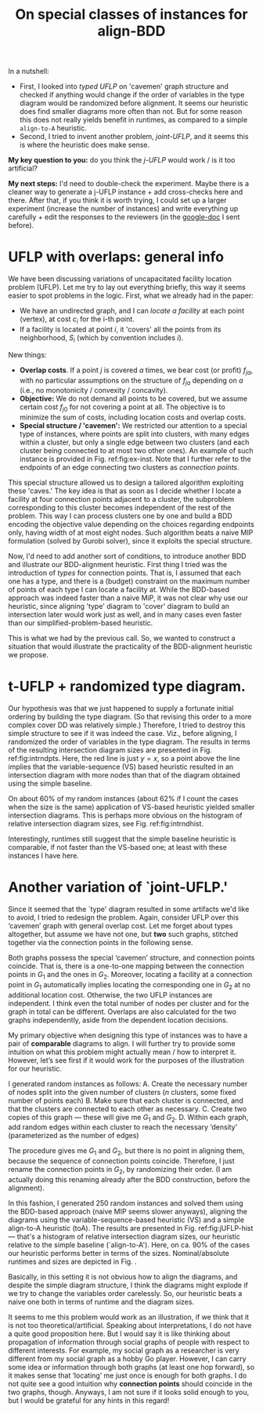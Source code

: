 #+TITLE: On special classes of instances for align-BDD
#+OPTIONS: toc:nil
#+EXPORT_FILE_NAME: ./export/align-BDD-note.pdf
#+LATEX_HEADER: \usepackage{cleveref}
#+LATEX_HEADER: \usepackage{subfig}
#+LATEX_HEADER: \usepackage[letterpaper, margin=1in]{geometry}
#+LATEX_HEADER: \usepackage{fancyhdr}
#+LATEX_HEADER: \pagestyle{fancy}
#+LATEX_HEADER: \fancyhead[CO,CE]{\textbf{[Align-BDD]}}
#+LATEX_HEADER: \fancyhead[LO,LE]{A.B.}
#+LATEX_HEADER: \fancyhead[RO,RE]{The Applications question.}

In a nutshell:
- First, I looked into /typed UFLP/ on 'cavemen' graph structure and checked if
  anything would change if the order of variables in the type diagram would be
  randomized before alignment. It seems our heuristic does find smaller diagrams
  more often than not. But for some reason this does not really yields benefit
  in runtimes, as compared to a simple =align-to-A= heuristic.
- Second, I tried to invent another problem, /joint-UFLP/, and it seems this is where the
  heuristic does make sense.

*My key question to you:* do you think the /j-UFLP/ would work / is it too
artificial?

*My next steps:* I'd need to double-check the experiment. Maybe there is a
cleaner way to generate a j-UFLP instance + add cross-checks here and there.
After that, if you think it is worth trying, I could set up a larger experiment
(increase the number of instances) and write everything up carefully + edit the
responses to the reviewers (in the \href{https://docs.google.com/document/d/1ArI6yFf6EnCjfm0r3Qogb1VRAa4eLkKdVQ-NB9QtuZQ/edit?usp=sharing}{google-doc} I sent before).


* UFLP with overlaps: general info
We have been discussing variations of uncapacitated facility location problem
(UFLP). Let me try to lay out everything briefly, this way it seems easier to
spot problems in the logic. First, what we already had in the paper:
- We have an undirected graph, and I can /locate a facility/ at each point
  (vertex), at cost $c_i$ for the i-th point.
- If a facility is located at point $i$, it 'covers' all the points from its
  neighborhood, $S_i$ (which by convention includes $i$).

New things:
- *Overlap costs*. If a point $j$ is covered $a$ times, we bear cost (or profit)
  $f_{ja}$, with no particular assumptions on the structure of $f_{ja}$
  depending on $a$ (i.e., no monotonicity / convexity / concavity).
- *Objective:* We do not demand all points to be covered, but we assume certain cost $f_{j0}$
  for not covering a point at all. The objective is to minimize the sum of
  costs, including location costs and overlap costs.
- *Special structure / 'cavemen':* We restricted our attention to a special type
  of instances, where points are split into clusters, with many edges within a
  cluster, but only a single edge between two clusters (and each cluster being
  connected to at most two other ones). An example of such instance is provided
  in Fig. ref:fig:ex-inst. Note that I further refer to the endpoints of an edge
  connecting two clusters as /connection points/.

#+NAME: fig:ex-inst
#+CAPTION: Instance example: special graph structure.
#+ATTR_LATEX: :width \textwidth
#+ATTR_ORG: :width 500
[[./ex-inst.png]]
  
This special structure allowed us to design a tailored algorithm exploiting
these 'caves.' The key idea is that as soon as I decide whether I locate a
facility at four connection points adjacent to a cluster, the subproblem
corresponding to this cluster becomes independent of the rest of the problem.
This way I can process clusters one by one and build a BDD encoding the
objective value depending on the choices regarding endpoints only, having width
of at most eight nodes. Such algorithm beats a naive MIP formulation (solved by
Gurobi solver), since it exploits the special structure.

Now, I'd need to add another sort of conditions, to introduce another BDD and
illustrate our BDD-alignment heuristic. First thing I tried was the introduction
of /types/ for connection points. That is, I assumed that each one has a type,
and there is a (budget) constraint on the maximum number of points of each type
I can locate a facility at. While the BDD-based approach was indeed faster than
a naive MiP, it was not clear why use our heuristic, since aligning 'type'
diagram to 'cover' diagram to build an intersection later would work just as
well, and in many cases even faster than our simplified-problem-based heuristic.

This is what we had by the previous call. So, we wanted to construct a situation
that would illustrate the practicality of the BDD-alignment heuristic we propose.

* t-UFLP + randomized type diagram.
Our hypothesis was that we just happened to supply a fortunate initial ordering
by building the type diagram. (So that revising this order to a more complex
cover DD was relatively simple.) Therefore, I tried to destroy this simple
structure to see if it was indeed the case. Viz., before aligning, I randomized
the order of variables in the type diagram. The results in terms of the
resulting intersection diagram sizes are presented in Fig. ref:fig:intrndpts.
Here, the red line is just $y=x$, so a point above the line implies that the
variable-sequence (VS) based heuristic resulted in an intersection diagram with
more nodes than that of the diagram obtained using the simple baseline.

#+NAME: fig:intrndpts
#+CAPTION: Intersection diagram sizes (nominal values), depending on the alignment heuristic used: =VS= for variable-sequence based, and =toC= for a simple alternative, "align-to-cover-DD" heuristic.
#+ATTR_LATEX: :width 0.8\linewidth
#+ATTR_ORG: :width 700
[[./int_sizes_points.png]]

On about 60% of my random instances (about 62% if I count the cases when the
size is the same) application of VS-based heuristic yielded smaller intersection
diagrams. This is perhaps more obvious on the histogram of relative intersection
diagram sizes, see Fig. ref:fig:intrndhist.

#+NAME: fig:intrndhist
#+CAPTION: Intersection diagram sizes, VS-based heuristic relative to 'align-to'cover' alternative.
#+ATTR_LATEX: :width 0.8\linewidth
#+ATTR_ORG: :width 700
[[./int_sizes_hist.png]]

Interestingly, runtimes still suggest that the simple baseline heuristic is
comparable, if not faster than the VS-based one; at least with these instances I
have here.

* Another variation of `joint-UFLP.'
Since it seemed that the `type' diagram resulted in some artifacts we'd like to
avoid, I tried to redesign the problem. Again, consider UFLP over this ‘cavemen’
graph with general overlap cost. Let me forget about types altogether, but
assume we have not one, but *two* such graphs, stitched together via the
connection points in the following sense.

Both graphs possess the special ‘cavemen’ structure, and connection points
coincide. That is, there is a one-to-one mapping between the connection points
in $G_1$ and the ones in $G_2$. Moreover, locating a facility at a connection
point in $G_1$ automatically implies locating the corresponding one in $G_2$ at
no additional location cost. Otherwise, the two UFLP instances are independent.
I think even the total number of nodes per cluster and for the graph in total
can be different. Overlaps are also calculated for the two graphs independently,
aside from the dependent location decisions.

My primary objective when designing this type of instances was to have a pair of
*comparable* diagrams to align. I will further try to provide some intuition on
what this problem might actually mean / how to interpret it. However, let’s see
first if it would work for the purposes of the illustration for our heuristic.

I generated random instances as follows:
A. Create the necessary number of nodes split into the given number of clusters ($n$ clusters, some fixed number of points each)
B. Make sure that each cluster is connected, and that the clusters are connected to each other as necessary.
C. Create two copies of this graph — these will give me $G_1$ and $G_2$.
D. Within each graph, add random edges within each cluster to reach the necessary ‘density’ (parameterized as the number of edges)

The procedure gives me $G_1$ and $G_2$, but there is no point in aligning them,
because the sequence of connection points coincide. Therefore, I just rename the
connection points in $G_2$, by randomizing their order. (I am actually doing
this renaming already after the BDD construction, before the alignment).

In this fashion, I generated 250 random instances and solved them using the
BDD-based approach (naive MIP seems slower anyways), aligning the diagrams using
the variable-sequence-based heuristic (VS) and a simple align-to-A heuristic
(toA). The results are presented in Fig. ref:fig:jUFLP-hist --- that's a
histogram of relative intersection diagram sizes, our heuristic relative to the
simple baseline (`align-to-A'). Here, on ca. 90% of the cases our heuristic performs
better in terms of the sizes. Nominal/absolute runtimes and sizes are depicted
in Fig. \ref{fig:jUFLP-abs}.

#+NAME: fig:jUFLP-hist
#+CAPTION: Runtimes for j-UFLP, relative to the simple baseline.
#+ATTR_LATEX: :width 0.9\textwidth
#+ATTR_ORG: 500
[[./jUFLP_hist.png]]

#+begin_export latex
  \begin{figure}%
    \centering
    \subfloat[\centering Runtimes, sec.]{{\includegraphics[width=\textwidth]{./jUFLP_runtimes.png} }}%
    \qquad
    \subfloat[\centering Intersection dia sizes, nodes]{{\includegraphics[width=\textwidth]{./jUFLP_sizes.png} }}%
    \caption{Nominal parameters for the two BDD alignment heuristics.}%
    \label{fig:jUFLP-abs}%
\end{figure}
#+end_export

Basically, in this setting it is not obvious how to align the diagrams, and
despite the simple diagram structure, I think the diagrams might explode if we
try to change the variables order carelessly. So, our heuristic beats a naive
one both in terms of runtime and the diagram sizes.

It seems to me this problem would work as an illustration, if we think that it
 is not too theoretical/artificial. Speaking about interpretations, I do not
 have a quite good proposition here. But I would say it is like thinking about
 propagation of information through social graphs of people with respect to
 different interests. For example, my social graph as a researcher is very
 different from my social graph as a hobby Go player. However, I can carry some
 idea or information through both graphs (at least one hop forward), so it makes
 sense that ‘locating’ me just once is enough for both graphs. I do not quite
 see a good intuition why *connection points* should coincide in the two graphs,
 though. Anyways, I am not sure if it looks solid enough to you, but I would be
 grateful for any hints in this regard!
